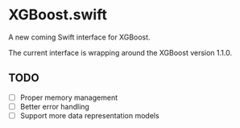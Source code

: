 * XGBoost.swift
A new coming Swift interface for XGBoost.

The current interface is wrapping around the XGBoost version 1.1.0.

** TODO
- [ ] Proper memory management
- [ ] Better error handling
- [ ] Support more data representation models